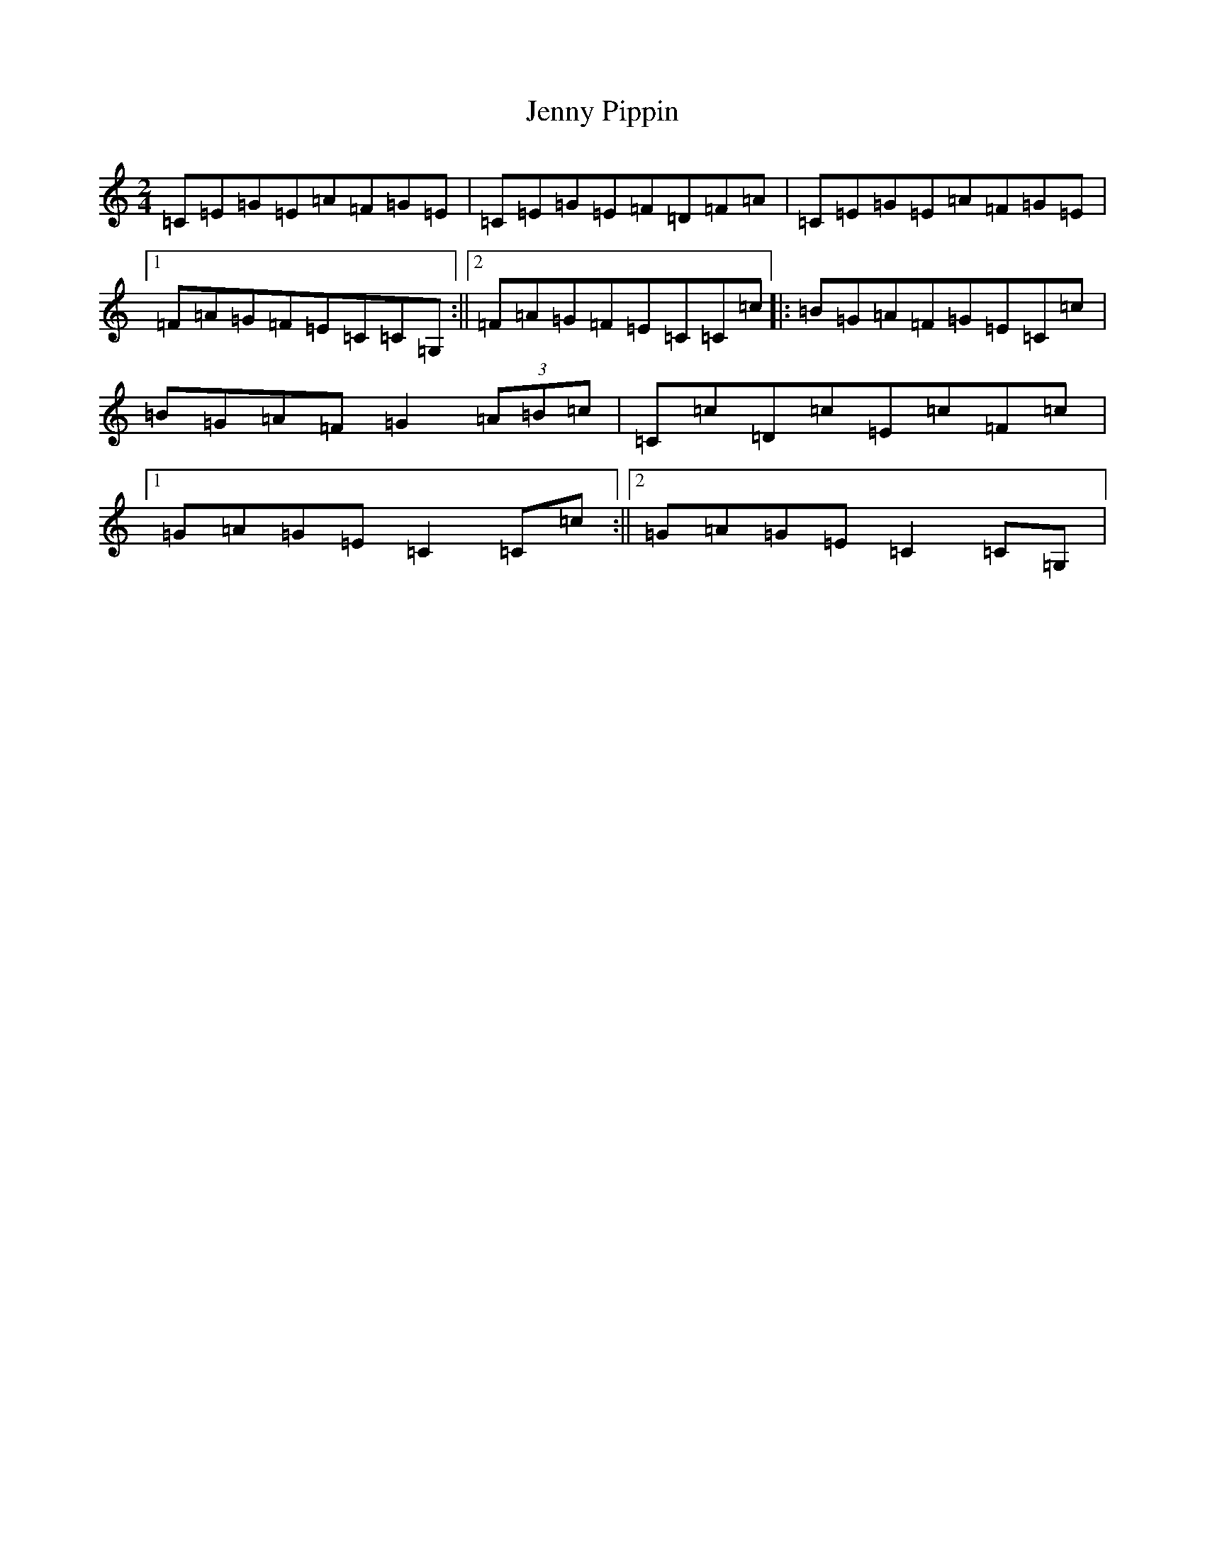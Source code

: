 X: 9253
T: Jenny Pippin
S: https://thesession.org/tunes/7848#setting19162
R: polka
M:2/4
L:1/8
K: C Major
=C=E=G=E=A=F=G=E|=C=E=G=E=F=D=F=A|=C=E=G=E=A=F=G=E|1=F=A=G=F=E=C=C=G,:||2=F=A=G=F=E=C=C=c|:=B=G=A=F=G=E=C=c|=B=G=A=F=G2(3=A=B=c|=C=c=D=c=E=c=F=c|1=G=A=G=E=C2=C=c:||2=G=A=G=E=C2=C=G,|